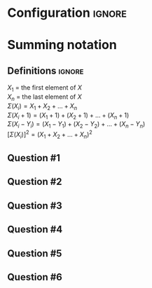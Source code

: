 * Configuration :ignore:

#+BEGIN_SRC R :session global :results output raw :exports results
  printq <- dget("./R/summation.R")
  cat("\\twocolumn\n")
#+END_SRC

* Summing notation

** Definitions :ignore:

$X_1$ = the first element of $X$ \\
$X_n$ = the last element of $X$ \\
$\Sigma(X_i) = X_1 + X_2 + ... + X_n$ \\
$\Sigma(X_i + 1) = (X_1 + 1) + (X_2 + 1) + ... + (X_n + 1)$ \\
$\Sigma(X_i - Y_i) = (X_1 - Y_1) + (X_2 - Y_2) + ... + (X_n - Y_n)$ \\
$[\Sigma(X_i)]^2 = (X_1 + X_2 + ... + X_n)^2$

** Question #1
#+BEGIN_SRC R :session global :results output raw :exports results
  printq(TRUE, seeds[1])
#+END_SRC
** Question #2
#+BEGIN_SRC R :session global :results output raw :exports results
  printq(include.answer, seeds[2])
#+END_SRC
** Question #3
#+BEGIN_SRC R :session global :results output raw :exports results
  printq(include.answer, seeds[3])
#+END_SRC
** Question #4
#+BEGIN_SRC R :session global :results output raw :exports results
  printq(include.answer, seeds[4])
#+END_SRC
** Question #5
#+BEGIN_SRC R :session global :results output raw :exports results
  printq(include.answer, seeds[5])
#+END_SRC
** Question #6
#+BEGIN_SRC R :session global :results output raw :exports results
  printq(include.answer, seeds[6])
#+END_SRC

\onecolumn
